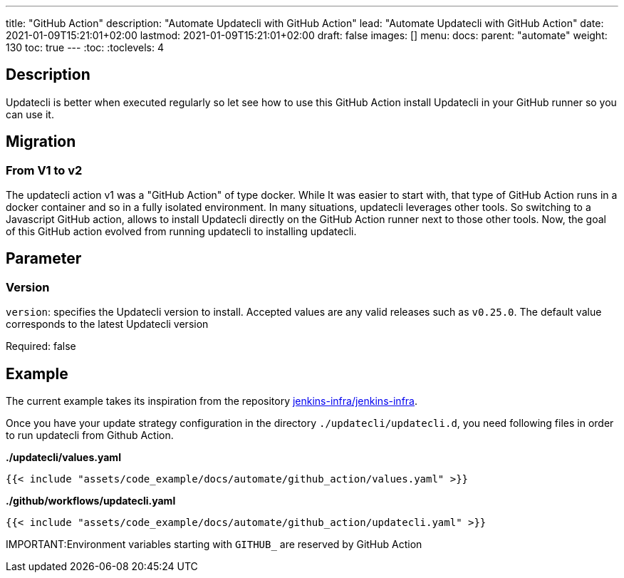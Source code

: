 ---
title: "GitHub Action"
description: "Automate Updatecli with GitHub Action"
lead: "Automate Updatecli with GitHub Action"
date: 2021-01-09T15:21:01+02:00
lastmod: 2021-01-09T15:21:01+02:00
draft: false
images: []
menu: 
  docs:
    parent: "automate"
weight: 130 
toc: true
---
// <!-- Required for asciidoctor -->
:toc:
// Set toclevels to be at least your hugo [markup.tableOfContents.endLevel] config key
:toclevels: 4

== Description

Updatecli is better when executed regularly so let see how to use this GitHub Action install Updatecli in your GitHub runner so you can use it.


== Migration

=== From V1 to v2

The updatecli action v1 was a "GitHub Action" of type docker. While It was easier to start with, that type of GitHub Action runs in a docker container and so in a fully isolated environment.
In many situations, updatecli leverages other tools. So switching to a Javascript GitHub action, allows to install Updatecli directly on the GitHub Action runner next to those other tools.
Now, the goal of this GitHub action evolved from running updatecli to installing updatecli.

== Parameter

=== Version
`version`: specifies the Updatecli version to install. Accepted values are any valid releases such as `v0.25.0`.
The default value corresponds to the latest Updatecli version

Required: false

== Example

The current example takes its inspiration from the repository https://github.com/jenkins-infra/jenkins-infra[jenkins-infra/jenkins-infra].

Once you have your update strategy configuration in the directory `./updatecli/updatecli.d`, you need following files in order to run updatecli from Github Action.

**./updatecli/values.yaml**
```
{{< include "assets/code_example/docs/automate/github_action/values.yaml" >}}
```

**./github/workflows/updatecli.yaml**
```
{{< include "assets/code_example/docs/automate/github_action/updatecli.yaml" >}}
```

IMPORTANT:Environment variables starting with `GITHUB_` are reserved by GitHub Action
